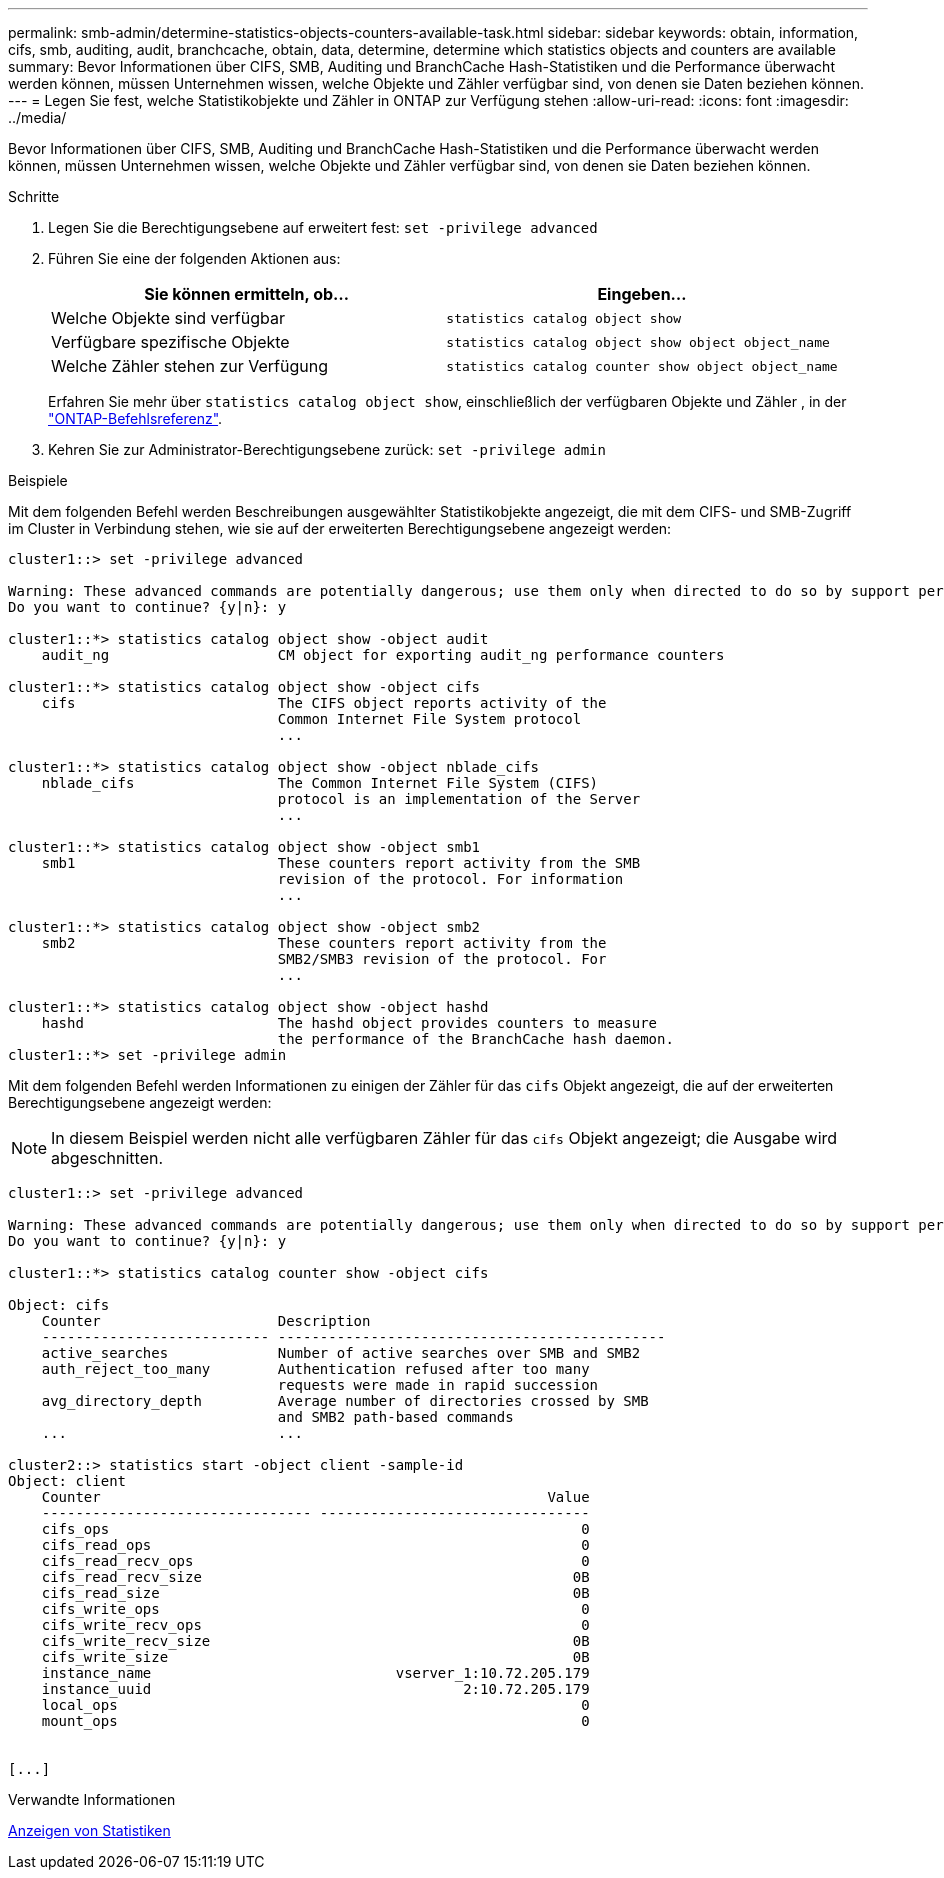 ---
permalink: smb-admin/determine-statistics-objects-counters-available-task.html 
sidebar: sidebar 
keywords: obtain, information, cifs, smb, auditing, audit, branchcache, obtain, data, determine, determine which statistics objects and counters are available 
summary: Bevor Informationen über CIFS, SMB, Auditing und BranchCache Hash-Statistiken und die Performance überwacht werden können, müssen Unternehmen wissen, welche Objekte und Zähler verfügbar sind, von denen sie Daten beziehen können. 
---
= Legen Sie fest, welche Statistikobjekte und Zähler in ONTAP zur Verfügung stehen
:allow-uri-read: 
:icons: font
:imagesdir: ../media/


[role="lead"]
Bevor Informationen über CIFS, SMB, Auditing und BranchCache Hash-Statistiken und die Performance überwacht werden können, müssen Unternehmen wissen, welche Objekte und Zähler verfügbar sind, von denen sie Daten beziehen können.

.Schritte
. Legen Sie die Berechtigungsebene auf erweitert fest: `set -privilege advanced`
. Führen Sie eine der folgenden Aktionen aus:
+
|===
| Sie können ermitteln, ob... | Eingeben... 


 a| 
Welche Objekte sind verfügbar
 a| 
`statistics catalog object show`



 a| 
Verfügbare spezifische Objekte
 a| 
`statistics catalog object show object object_name`



 a| 
Welche Zähler stehen zur Verfügung
 a| 
`statistics catalog counter show object object_name`

|===
+
Erfahren Sie mehr über `statistics catalog object show`, einschließlich der verfügbaren Objekte und Zähler , in der link:https://docs.netapp.com/us-en/ontap-cli/statistics-catalog-object-show.html["ONTAP-Befehlsreferenz"^].

. Kehren Sie zur Administrator-Berechtigungsebene zurück: `set -privilege admin`


.Beispiele
Mit dem folgenden Befehl werden Beschreibungen ausgewählter Statistikobjekte angezeigt, die mit dem CIFS- und SMB-Zugriff im Cluster in Verbindung stehen, wie sie auf der erweiterten Berechtigungsebene angezeigt werden:

[listing]
----
cluster1::> set -privilege advanced

Warning: These advanced commands are potentially dangerous; use them only when directed to do so by support personnel.
Do you want to continue? {y|n}: y

cluster1::*> statistics catalog object show -object audit
    audit_ng                    CM object for exporting audit_ng performance counters

cluster1::*> statistics catalog object show -object cifs
    cifs                        The CIFS object reports activity of the
                                Common Internet File System protocol
                                ...

cluster1::*> statistics catalog object show -object nblade_cifs
    nblade_cifs                 The Common Internet File System (CIFS)
                                protocol is an implementation of the Server
                                ...

cluster1::*> statistics catalog object show -object smb1
    smb1                        These counters report activity from the SMB
                                revision of the protocol. For information
                                ...

cluster1::*> statistics catalog object show -object smb2
    smb2                        These counters report activity from the
                                SMB2/SMB3 revision of the protocol. For
                                ...

cluster1::*> statistics catalog object show -object hashd
    hashd                       The hashd object provides counters to measure
                                the performance of the BranchCache hash daemon.
cluster1::*> set -privilege admin
----
Mit dem folgenden Befehl werden Informationen zu einigen der Zähler für das `cifs` Objekt angezeigt, die auf der erweiterten Berechtigungsebene angezeigt werden:

[NOTE]
====
In diesem Beispiel werden nicht alle verfügbaren Zähler für das `cifs` Objekt angezeigt; die Ausgabe wird abgeschnitten.

====
[listing]
----
cluster1::> set -privilege advanced

Warning: These advanced commands are potentially dangerous; use them only when directed to do so by support personnel.
Do you want to continue? {y|n}: y

cluster1::*> statistics catalog counter show -object cifs

Object: cifs
    Counter                     Description
    --------------------------- ----------------------------------------------
    active_searches             Number of active searches over SMB and SMB2
    auth_reject_too_many        Authentication refused after too many
                                requests were made in rapid succession
    avg_directory_depth         Average number of directories crossed by SMB
                                and SMB2 path-based commands
    ...                         ...

cluster2::> statistics start -object client -sample-id
Object: client
    Counter                                                     Value
    -------------------------------- --------------------------------
    cifs_ops                                                        0
    cifs_read_ops                                                   0
    cifs_read_recv_ops                                              0
    cifs_read_recv_size                                            0B
    cifs_read_size                                                 0B
    cifs_write_ops                                                  0
    cifs_write_recv_ops                                             0
    cifs_write_recv_size                                           0B
    cifs_write_size                                                0B
    instance_name                             vserver_1:10.72.205.179
    instance_uuid                                     2:10.72.205.179
    local_ops                                                       0
    mount_ops                                                       0


[...]
----
.Verwandte Informationen
xref:display-statistics-task.adoc[Anzeigen von Statistiken]
